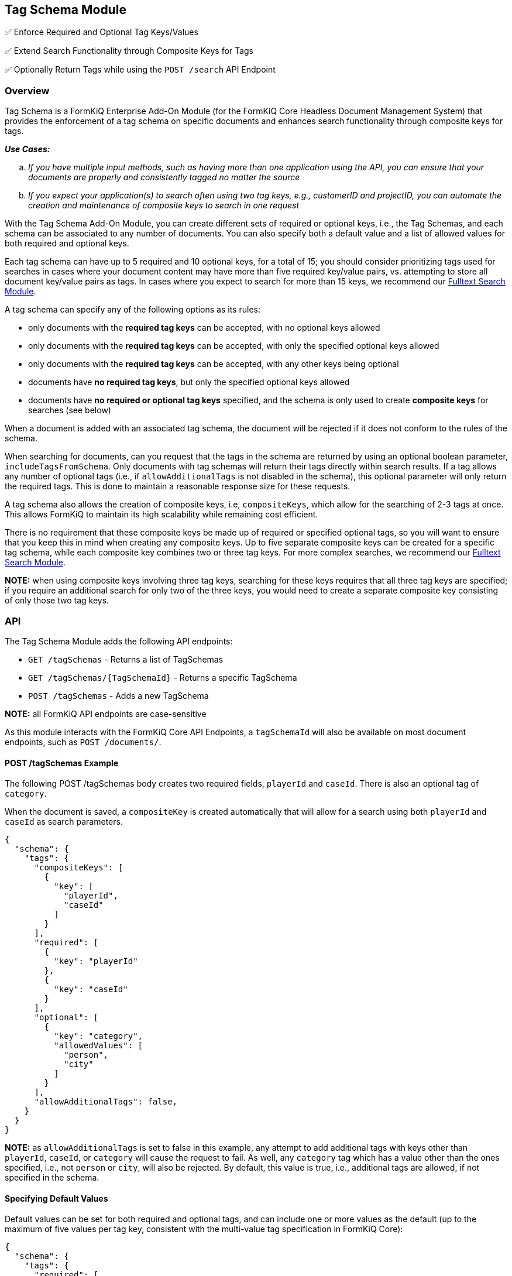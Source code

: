 Tag Schema Module
-----------------

✅ Enforce Required and Optional Tag Keys/Values

✅ Extend Search Functionality through Composite Keys for Tags

✅ Optionally Return Tags while using the `POST /search` API Endpoint

Overview
~~~~~~~~

Tag Schema is a FormKiQ Enterprise Add-On Module (for the FormKiQ Core Headless Document Management System) that provides the enforcement of a tag schema on specific documents and enhances search functionality through composite keys for tags.

====
_**Use Cases:**_
[loweralpha] 
. _If you have multiple input methods, such as having more than one application using the API, you can ensure that your documents are properly and consistently tagged no matter the source_
. _If you expect your application(s) to search often using two tag keys, e.g., customerID and projectID, you can automate the creation and maintenance of composite keys to search in one request_
====

With the Tag Schema Add-On Module, you can create different sets of required or optional keys, i.e., the Tag Schemas, and each schema can be associated to any number of documents. You can also specify both a default value and a list of allowed values for both required and optional keys.

Each tag schema can have up to 5 required and 10 optional keys, for a total of 15; you should consider prioritizing tags used for searches in cases where your document content may have more than five required key/value pairs, vs. attempting to store all document key/value pairs as tags. In cases where you expect to search for more than 15 keys, we recommend our link:#fulltext-search-module[Fulltext Search Module].

A tag schema can specify any of the following options as its rules:

* only documents with the **required tag keys** can be accepted, with no optional keys allowed
* only documents with the **required tag keys** can be accepted, with only the specified optional keys allowed
* only documents with the **required tag keys** can be accepted, with any other keys being optional
* documents have **no required tag keys**, but only the specified optional keys allowed
* documents have **no required or optional tag keys** specified, and the schema is only used to create **composite keys** for searches (see below)

When a document is added with an associated tag schema, the document will be rejected if it does not conform to the rules of the schema.

When searching for documents, can you request that the tags in the schema are returned by using an optional boolean parameter, `includeTagsFromSchema`. Only documents with tag schemas will return their tags directly within search results. If a tag allows any number of optional tags (i.e., if `allowAdditionalTags` is not disabled in the schema), this optional parameter will only return the required tags. This is done to maintain a reasonable response size for these requests.

A tag schema also allows the creation of composite keys, i.e, `compositeKeys`, which allow for the searching of 2-3 tags at once. This allows FormKiQ to maintain its high scalability while remaining cost efficient.

There is no requirement that these composite keys be made up of required or specified optional tags, so you will want to ensure that you keep this in mind when creating any composite keys. Up to five separate composite keys can be created for a specific tag schema, while each composite key combines two or three tag keys. For more complex searches, we recommend our link:#fulltext-search-module[Fulltext Search Module].

**NOTE:** when using composite keys involving three tag keys, searching for these keys requires that all three tag keys are specified; if you require an additional search for only two of the three keys, you would need to create a separate composite key consisting of only those two tag keys.

API
~~~

The Tag Schema Module adds the following API endpoints:

* `GET /tagSchemas` - Returns a list of TagSchemas
* `GET /tagSchemas/{TagSchemaId}` - Returns a specific TagSchema
* `POST /tagSchemas` - Adds a new TagSchema

**NOTE:** all FormKiQ API endpoints are case-sensitive

As this module interacts with the FormKiQ Core API Endpoints, a `tagSchemaId` will also be available on most document endpoints, such as `POST /documents/`.

#### POST /tagSchemas Example

The following POST /tagSchemas body creates two required fields, `playerId` and `caseId`. There is also an optional tag of `category`. 

When the document is saved, a `compositeKey` is created automatically that will allow for a search using both `playerId` and `caseId` as search parameters.

----
{
  "schema": {
    "tags": {
      "compositeKeys": [
        {
          "key": [
            "playerId",
            "caseId"
          ]
        }
      ],
      "required": [
        {
          "key": "playerId"
        },
        {
          "key": "caseId"
        }
      ],
      "optional": [
        {
          "key": "category",
          "allowedValues": [
            "person",
            "city"
          ]
        }
      ],
      "allowAdditionalTags": false,
    }
  }
}
----

**NOTE:** as `allowAdditionalTags` is set to false in this example, any attempt to add additional tags with keys other than `playerId`, `caseId`, or `category` will cause the request to fail. As well, any `category` tag which has a value other than the ones specified, i.e., not `person` or `city`, will also be rejected. By default, this value is true, i.e., additional tags are allowed, if not specified in the schema.

#### Specifying Default Values

Default values can be set for both required and optional tags, and can include one or more values as the default (up to the maximum of five values per tag key, consistent with the multi-value tag specification in FormKiQ Core):

----
{
  "schema": {
    "tags": {
      "required": [
        {
          "key": "planId",
          "default": 1,
        },
        {
          "key": "userId"
        },
        {
          "key": "applicationId"
        }
      ],
      "optional": [
        {
          "key": "components",
          "allowedValues": [
            "idCheck",
            "creditCheck",
            "criticalIllnessInfo"
          ],
          "default": [
            "idCheck",
            "creditCheck"
          ]
        }
      ]
    }
  }
}
----